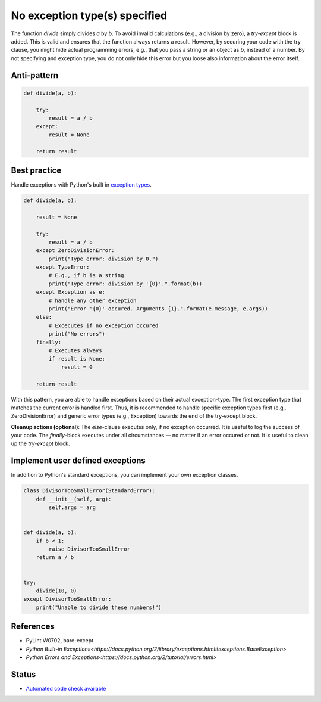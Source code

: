 No exception type(s) specified
==============================

The function `divide` simply divides `a` by `b`. To avoid invalid calculations (e.g., a division by zero), a `try-except` block is added. This is valid and ensures that the function always returns a result. However, by securing your code with the try clause, you might hide actual programming errors, e.g., that you pass a string or an object as `b`, instead of a number. By not specifying and exception type, you do not only hide this error but you loose also information about the error itself.

Anti-pattern
------------

.. code:: python

    def divide(a, b):

        try:
            result = a / b
        except:
            result = None

        return result

Best practice
-------------

Handle exceptions with Python's built in `exception types <https://docs.python.org/2/library/exceptions.html>`_.

.. code:: python

    def divide(a, b):

        result = None

        try:
            result = a / b
        except ZeroDivisionError:
            print("Type error: division by 0.")
        except TypeError:
            # E.g., if b is a string
            print("Type error: division by '{0}'.".format(b))
        except Exception as e:
            # handle any other exception
            print("Error '{0}' occured. Arguments {1}.".format(e.message, e.args))
        else:
            # Excecutes if no exception occured
            print("No errors")
        finally:
            # Executes always
            if result is None:
                result = 0

        return result

With this pattern, you are able to handle exceptions based on their actual exception-type. The first exception type that matches the current error is handled first. Thus, it is recommended to handle specific exception types first (e.g,. ZeroDivisionError) and generic error types (e.g., Exception) towards the end of the try-except block.

**Cleanup actions (optional)**: The `else`-clause executes only, if no exception occurred. It is useful to log the success of your code. The `finally`-block executes under all circumstances — no matter if an error occured or not. It is useful to clean up the `try-except` block.

Implement user defined exceptions
---------------------------------

In addition to Python's standard exceptions, you can implement your own exception classes.

.. code:: python

    class DivisorTooSmallError(StandardError):
        def __init__(self, arg):
            self.args = arg


    def divide(a, b):
        if b < 1:
            raise DivisorTooSmallError
        return a / b


    try:
        divide(10, 0)
    except DivisorTooSmallError:
        print("Unable to divide these numbers!")

References
----------

- PyLint W0702, bare-except
- `Python Built-in Exceptions<https://docs.python.org/2/library/exceptions.html#exceptions.BaseException>`
- `Python Errors and Exceptions<https://docs.python.org/2/tutorial/errors.html>`

Status
------

- `Automated code check available <https://www.quantifiedcode.com/app/pattern/2df59ef0b6334507bc3160318857dae7>`_
